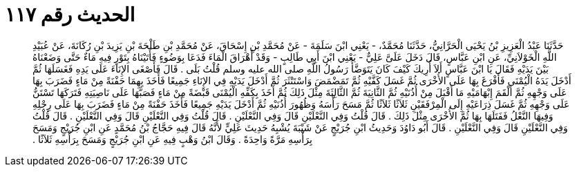 
= الحديث رقم ١١٧

[quote.hadith]
حَدَّثَنَا عَبْدُ الْعَزِيزِ بْنُ يَحْيَى الْحَرَّانِيُّ، حَدَّثَنَا مُحَمَّدٌ، - يَعْنِي ابْنَ سَلَمَةَ - عَنْ مُحَمَّدِ بْنِ إِسْحَاقَ، عَنْ مُحَمَّدِ بْنِ طَلْحَةَ بْنِ يَزِيدَ بْنِ رُكَانَةَ، عَنْ عُبَيْدِ اللَّهِ الْخَوْلاَنِيِّ، عَنِ ابْنِ عَبَّاسٍ، قَالَ دَخَلَ عَلَىَّ عَلِيٌّ - يَعْنِي ابْنَ أَبِي طَالِبٍ - وَقَدْ أَهْرَاقَ الْمَاءَ فَدَعَا بِوَضُوءٍ فَأَتَيْنَاهُ بِتَوْرٍ فِيهِ مَاءٌ حَتَّى وَضَعْنَاهُ بَيْنَ يَدَيْهِ فَقَالَ يَا ابْنَ عَبَّاسٍ أَلاَ أُرِيكَ كَيْفَ كَانَ يَتَوَضَّأُ رَسُولُ اللَّهِ صلى الله عليه وسلم قُلْتُ بَلَى ‏.‏ قَالَ فَأَصْغَى الإِنَاءَ عَلَى يَدِهِ فَغَسَلَهَا ثُمَّ أَدْخَلَ يَدَهُ الْيُمْنَى فَأَفْرَغَ بِهَا عَلَى الأُخْرَى ثُمَّ غَسَلَ كَفَّيْهِ ثُمَّ تَمَضْمَضَ وَاسْتَنْثَرَ ثُمَّ أَدْخَلَ يَدَيْهِ فِي الإِنَاءِ جَمِيعًا فَأَخَذَ بِهِمَا حَفْنَةً مِنْ مَاءٍ فَضَرَبَ بِهَا عَلَى وَجْهِهِ ثُمَّ أَلْقَمَ إِبْهَامَيْهِ مَا أَقْبَلَ مِنْ أُذُنَيْهِ ثُمَّ الثَّانِيَةَ ثُمَّ الثَّالِثَةَ مِثْلَ ذَلِكَ ثُمَّ أَخَذَ بِكَفِّهِ الْيُمْنَى قَبْضَةً مِنْ مَاءٍ فَصَبَّهَا عَلَى نَاصِيَتِهِ فَتَرَكَهَا تَسْتَنُّ عَلَى وَجْهِهِ ثُمَّ غَسَلَ ذِرَاعَيْهِ إِلَى الْمِرْفَقَيْنِ ثَلاَثًا ثَلاَثًا ثُمَّ مَسَحَ رَأْسَهُ وَظُهُورَ أُذُنَيْهِ ثُمَّ أَدْخَلَ يَدَيْهِ جَمِيعًا فَأَخَذَ حَفْنَةً مِنْ مَاءٍ فَضَرَبَ بِهَا عَلَى رِجْلِهِ وَفِيهَا النَّعْلُ فَفَتَلَهَا بِهَا ثُمَّ الأُخْرَى مِثْلَ ذَلِكَ ‏.‏ قَالَ قُلْتُ وَفِي النَّعْلَيْنِ قَالَ وَفِي النَّعْلَيْنِ ‏.‏ قَالَ قُلْتُ وَفِي النَّعْلَيْنِ قَالَ وَفِي النَّعْلَيْنِ ‏.‏ قَالَ قُلْتُ وَفِي النَّعْلَيْنِ قَالَ وَفِي النَّعْلَيْنِ ‏.‏ قَالَ أَبُو دَاوُدَ وَحَدِيثُ ابْنِ جُرَيْجٍ عَنْ شَيْبَةَ يُشْبِهُ حَدِيثَ عَلِيٍّ لأَنَّهُ قَالَ فِيهِ حَجَّاجُ بْنُ مُحَمَّدٍ عَنِ ابْنِ جُرَيْجٍ وَمَسَحَ بِرَأْسِهِ مَرَّةً وَاحِدَةً ‏.‏ وَقَالَ ابْنُ وَهْبٍ فِيهِ عَنِ ابْنِ جُرَيْجٍ وَمَسَحَ بِرَأْسِهِ ثَلاَثًا ‏.‏